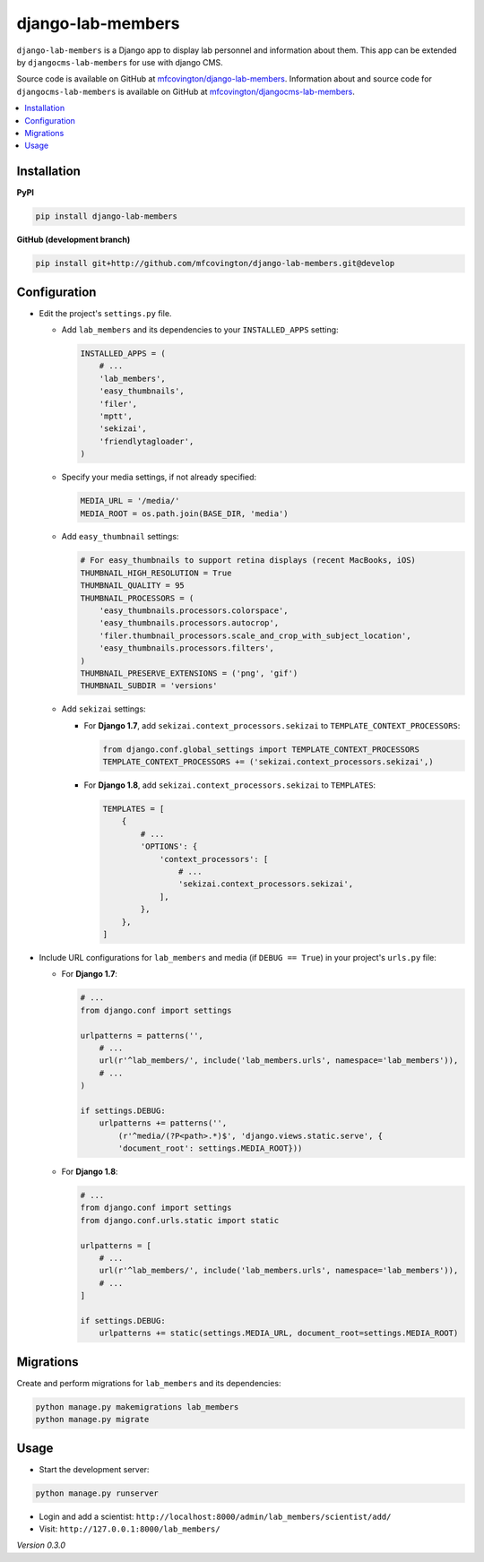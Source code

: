 ******************
django-lab-members
******************

``django-lab-members`` is a Django app to display lab personnel and information about them. This app can be extended by ``djangocms-lab-members`` for use with django CMS.

Source code is available on GitHub at `mfcovington/django-lab-members <https://github.com/mfcovington/django-lab-members>`_. Information about and source code for ``djangocms-lab-members`` is available on GitHub at `mfcovington/djangocms-lab-members <https://github.com/mfcovington/djangocms-lab-members>`_.


.. contents:: :local:


Installation
============

**PyPI**

.. code-block:: sh

    pip install django-lab-members

**GitHub (development branch)**

.. code-block:: sh

    pip install git+http://github.com/mfcovington/django-lab-members.git@develop


Configuration
=============

- Edit the project's ``settings.py`` file.

  - Add ``lab_members`` and its dependencies to your ``INSTALLED_APPS`` setting:

    .. code-block:: python

        INSTALLED_APPS = (
            # ...
            'lab_members',
            'easy_thumbnails',
            'filer',
            'mptt',
            'sekizai',
            'friendlytagloader',
        )

  - Specify your media settings, if not already specified:

    .. code-block:: python

        MEDIA_URL = '/media/'
        MEDIA_ROOT = os.path.join(BASE_DIR, 'media')

  - Add ``easy_thumbnail`` settings: 

    .. code-block:: python

        # For easy_thumbnails to support retina displays (recent MacBooks, iOS)
        THUMBNAIL_HIGH_RESOLUTION = True
        THUMBNAIL_QUALITY = 95
        THUMBNAIL_PROCESSORS = (
            'easy_thumbnails.processors.colorspace',
            'easy_thumbnails.processors.autocrop',
            'filer.thumbnail_processors.scale_and_crop_with_subject_location',
            'easy_thumbnails.processors.filters',
        )
        THUMBNAIL_PRESERVE_EXTENSIONS = ('png', 'gif')
        THUMBNAIL_SUBDIR = 'versions'

  - Add ``sekizai`` settings:

    - For **Django 1.7**, add ``sekizai.context_processors.sekizai`` to ``TEMPLATE_CONTEXT_PROCESSORS``:

      .. code-block:: python

          from django.conf.global_settings import TEMPLATE_CONTEXT_PROCESSORS
          TEMPLATE_CONTEXT_PROCESSORS += ('sekizai.context_processors.sekizai',)

    - For **Django 1.8**, add ``sekizai.context_processors.sekizai`` to ``TEMPLATES``:

      .. code-block:: python

          TEMPLATES = [
              {
                  # ...
                  'OPTIONS': {
                      'context_processors': [
                          # ...
                          'sekizai.context_processors.sekizai',
                      ],
                  },
              },
          ]


- Include URL configurations for ``lab_members`` and media (if ``DEBUG == True``) in your project's ``urls.py`` file:

  - For **Django 1.7**:

    .. code-block:: python

        # ...
        from django.conf import settings

        urlpatterns = patterns('',
            # ...
            url(r'^lab_members/', include('lab_members.urls', namespace='lab_members')),
            # ...
        )

        if settings.DEBUG:
            urlpatterns += patterns('',
                (r'^media/(?P<path>.*)$', 'django.views.static.serve', {
                'document_root': settings.MEDIA_ROOT}))
        
  - For **Django 1.8**:

    .. code-block:: python

        # ...
        from django.conf import settings
        from django.conf.urls.static import static

        urlpatterns = [
            # ...
            url(r'^lab_members/', include('lab_members.urls', namespace='lab_members')),
            # ...
        ]

        if settings.DEBUG:
            urlpatterns += static(settings.MEDIA_URL, document_root=settings.MEDIA_ROOT)


Migrations
==========

Create and perform migrations for ``lab_members`` and its dependencies:

.. code-block:: sh

    python manage.py makemigrations lab_members
    python manage.py migrate


Usage
=====

- Start the development server:

.. code-block:: sh

    python manage.py runserver


- Login and add a scientist: ``http://localhost:8000/admin/lab_members/scientist/add/``
- Visit: ``http://127.0.0.1:8000/lab_members/``


*Version 0.3.0*
